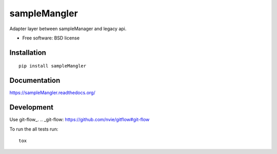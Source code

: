 ===============================
sampleMangler
===============================

.. image:: http://img.shields.io/travis/cowanml/sampleMangler/master.png?style=flat
    :alt: Travis-CI Build Status
    :target: https://travis-ci.org/cowanml/sampleMangler

.. image:: http://img.shields.io/coveralls/cowanml/sampleMangler/master.png?style=flat
    :alt: Coverage Status
    :target: https://coveralls.io/r/cowanml/sampleMangler

.. image:: https://landscape.io/github/cowanml/sampleMangler/master/landscape.png?style=flat
    :target: https://landscape.io/github/cowanml/sampleMangler/master
    :alt: Code Quality Status

.. image:: https://readthedocs.org/projects/sampleMangler/badge/?style=flat
    :target: https://readthedocs.org/projects/sampleMangler
    :alt: Documentation Status

Adapter layer between sampleManager and legacy api.

* Free software: BSD license

Installation
============

::

    pip install sampleMangler

Documentation
=============

https://sampleMangler.readthedocs.org/

Development
===========

Use git-flow_.
.. _git-flow: https://github.com/nvie/gitflow#git-flow


To run the all tests run::

    tox
